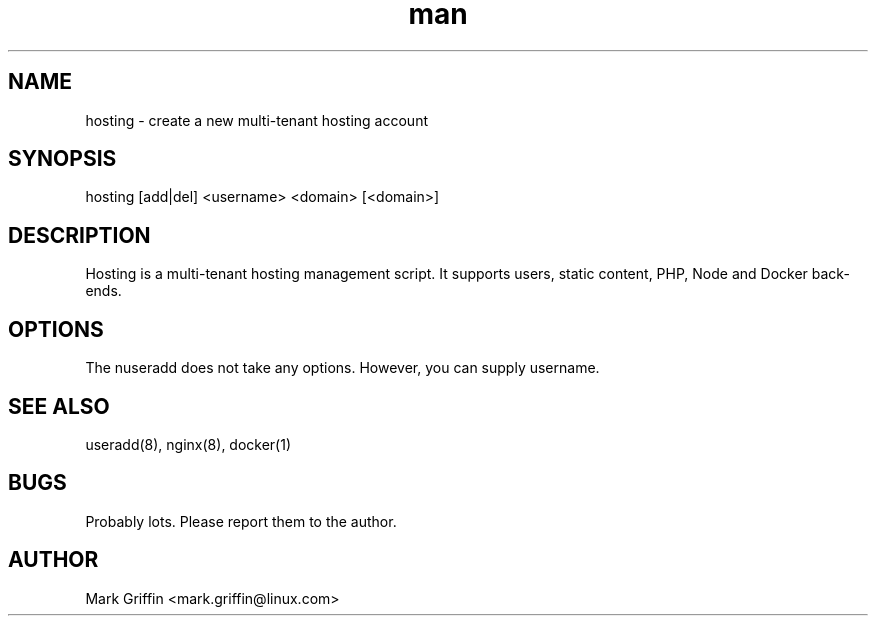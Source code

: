 .\" Manpage for hosting.
.TH man 8 "01 Oct 2019" "1.0" "hosting man page"
.SH NAME
hosting \- create a new multi-tenant hosting account
.SH SYNOPSIS
hosting [add|del] <username> <domain> [<domain>]
.SH DESCRIPTION
Hosting is a multi-tenant hosting management script. It supports users, static content, PHP, Node and Docker back-ends.
.SH OPTIONS
The nuseradd does not take any options. However, you can supply username.
.SH SEE ALSO
useradd(8), nginx(8), docker(1)
.SH BUGS
Probably lots. Please report them to the author.
.SH AUTHOR
Mark Griffin <mark.griffin@linux.com>